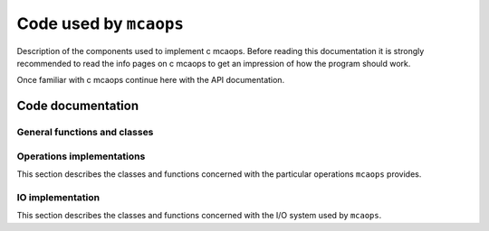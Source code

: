 
=======================
Code used by ``mcaops``
=======================

Description of the components used to implement \c mcaops. Before reading this
documentation it is strongly recommended to read the info pages on \c mcaops to
get an impression of how the program should work. 

Once familiar with \c mcaops continue here with the API documentation. 

Code documentation
==================

General functions and classes
-----------------------------
.. doxygengroup:: mcaops_devel
   :project: pnitools
   :content-only:
   :members:

Operations implementations
--------------------------

This section describes the classes and functions concerned with the particular
operations ``mcaops`` provides. 

.. doxygengroup:: mcaops_ops_devel
   :project: pnitools
   :content-only:
   :members:

IO implementation
-----------------

This section describes the classes and functions concerned with the I/O system
used by ``mcaops``.

.. doxygengroup:: mcaops_io_devel
   :project: pnitools
   :content-only:
   :members: